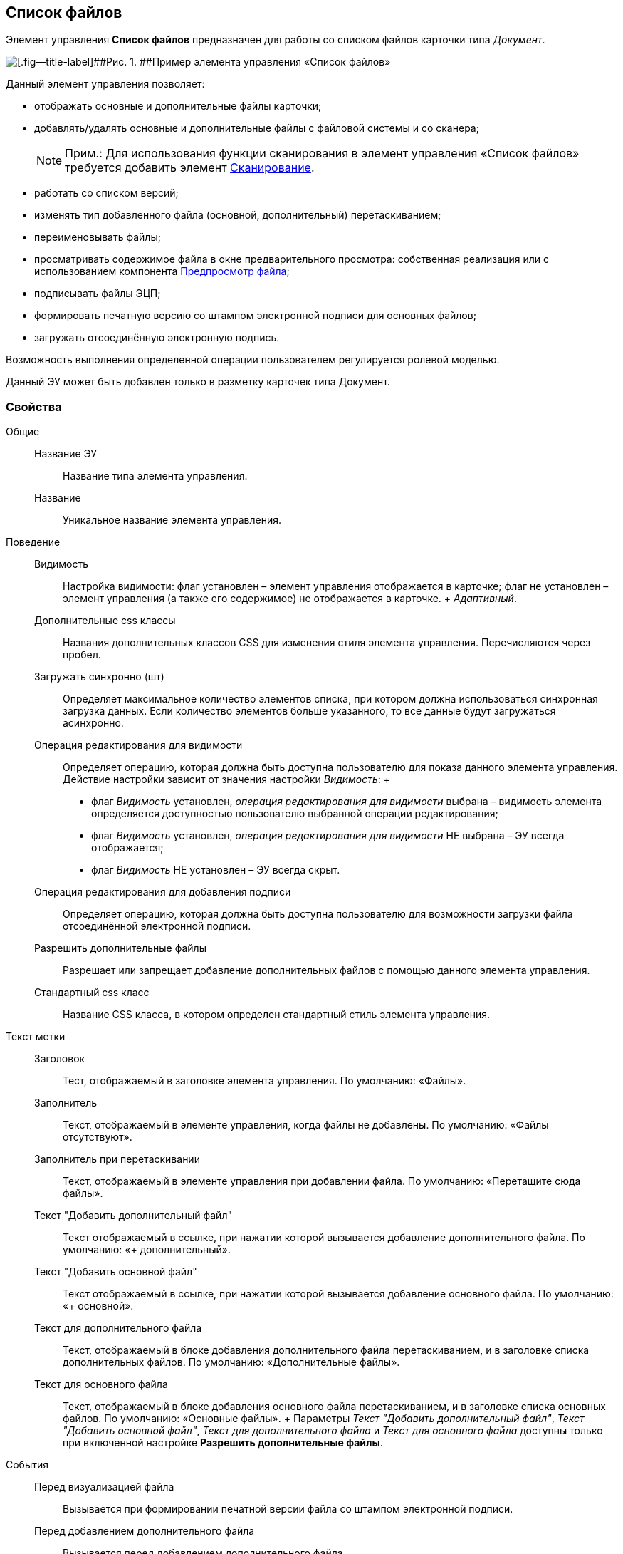 
== Список файлов

Элемент управления [.ph .uicontrol]*Список файлов* предназначен для работы со списком файлов карточки типа [.dfn .term]_Документ_.

image::controls_filelist_sample.png[[.fig--title-label]##Рис. 1. ##Пример элемента управления «Список файлов»]

Данный элемент управления позволяет:

* отображать основные и дополнительные файлы карточки;
* добавлять/удалять основные и дополнительные файлы с файловой системы и со сканера;
+
[NOTE]
====
[.note__title]#Прим.:# Для использования функции сканирования в элемент управления «Список файлов» требуется добавить элемент xref:Control_scanButton.adoc[Сканирование].
====
* работать со списком версий;
* изменять тип добавленного файла (основной, дополнительный) перетаскиванием;
* переименовывать файлы;
* просматривать содержимое файла в окне предварительного просмотра: собственная реализация или с использованием компонента xref:Control_FilePreview.adoc[Предпросмотр файла];
* подписывать файлы ЭЦП;
* формировать печатную версию со штампом электронной подписи для основных файлов;
* загружать отсоединённую электронную подпись.

Возможность выполнения определенной операции пользователем регулируется ролевой моделью.

Данный ЭУ может быть добавлен только в разметку карточек типа Документ.

=== Свойства

Общие::
  Название ЭУ;;
    Название типа элемента управления.
  Название;;
    Уникальное название элемента управления.
Поведение::
  Видимость;;
    Настройка видимости: флаг установлен – элемент управления отображается в карточке; флаг не установлен – элемент управления (а также его содержимое) не отображается в карточке.
    +
    [.dfn .term]_Адаптивный_.
  Дополнительные css классы;;
    Названия дополнительных классов CSS для изменения стиля элемента управления. Перечисляются через пробел.
  Загружать синхронно (шт);;
    Определяет максимальное количество элементов списка, при котором должна использоваться синхронная загрузка данных. Если количество элементов больше указанного, то все данные будут загружаться асинхронно.
  Операция редактирования для видимости;;
    Определяет операцию, которая должна быть доступна пользователю для показа данного элемента управления. Действие настройки зависит от значения настройки [.dfn .term]_Видимость_:
    +
    * флаг [.dfn .term]_Видимость_ установлен, [.dfn .term]_операция редактирования для видимости_ выбрана – видимость элемента определяется доступностью пользователю выбранной операции редактирования;
    * флаг [.dfn .term]_Видимость_ установлен, [.dfn .term]_операция редактирования для видимости_ НЕ выбрана – ЭУ всегда отображается;
    * флаг [.dfn .term]_Видимость_ НЕ установлен – ЭУ всегда скрыт.
  Операция редактирования для добавления подписи;;
    Определяет операцию, которая должна быть доступна пользователю для возможности загрузки файла отсоединённой электронной подписи.
  Разрешить дополнительные файлы;;
    Разрешает или запрещает добавление дополнительных файлов с помощью данного элемента управления.
  Стандартный css класс;;
    Название CSS класса, в котором определен стандартный стиль элемента управления.
Текст метки::
  Заголовок;;
    Тест, отображаемый в заголовке элемента управления. По умолчанию: «Файлы».
  Заполнитель;;
    Текст, отображаемый в элементе управления, когда файлы не добавлены. По умолчанию: «Файлы отсутствуют».
  Заполнитель при перетаскивании;;
    Текст, отображаемый в элементе управления при добавлении файла. По умолчанию: «Перетащите сюда файлы».
  Текст "Добавить дополнительный файл";;
    Текст отображаемый в ссылке, при нажатии которой вызывается добавление дополнительного файла. По умолчанию: «+ дополнительный».
  Текст "Добавить основной файл";;
    Текст отображаемый в ссылке, при нажатии которой вызывается добавление основного файла. По умолчанию: «+ основной».
  Текст для дополнительного файла;;
    Текст, отображаемый в блоке добавления дополнительного файла перетаскиванием, и в заголовке списка дополнительных файлов. По умолчанию: «Дополнительные файлы».
  Текст для основного файла;;
    Текст, отображаемый в блоке добавления основного файла перетаскиванием, и в заголовке списка основных файлов. По умолчанию: «Основные файлы».
  +
  Параметры [.dfn .term]_Текст "Добавить дополнительный файл"_, [.dfn .term]_Текст "Добавить основной файл"_, [.dfn .term]_Текст для дополнительного файла_ и [.dfn .term]_Текст для основного файла_ доступны только при включенной настройке *Разрешить дополнительные файлы*.
События::
  Перед визуализацией файла;;
    Вызывается при формировании печатной версии файла со штампом электронной подписи.
  Перед добавлением дополнительного файла;;
    Вызывается перед добавлением дополнительного файла.
  Перед добавление комментария к версии файла;;
    Вызывается перед добавлением комментария к версии файла.
  Перед добавлением основного файла;;
    Вызывается перед добавлением основного файла.
  Перед загрузкой версии файла;;
    Вызывается перед загрузкой версии файла.
  Перед открытием предпросмотра файла;;
    Вызывается перед открытием предварительного просмотра файла.
  Перед открытием файла через WebDAV;;
    Вызывается перед открытием файла с использование WebDAV.
  Перед просмотром журнала подписей;;
    Вызывается перед просмотром журнала подписей.
  Перед скачиванием версии файла;;
    Вызывается перед скачиванием версии файла.
  Перед созданием цифровой подписи;;
    Вызывается перед созданием цифровой подписи файла.
  Перед удалением дополнительного файла;;
    Вызывается перед удалением дополнительного файла.
  Перед удалением комментария к версии файла;;
    Вызывается перед удалением комментария к версии файла.
  Перед удалением основного файла;;
    Вызывается перед удалением основного файла.
  После визуализации файла;;
    Вызывается после формирования печатной версии файла со штампом электронной подписи.
  После добавления дополнительного файла;;
    Вызывается после добавления дополнительного файла.
  После добавления комментария к версии файла;;
    Вызывается после добавления комментария к версии файла.
  После добавления основного файла;;
    Вызывается после добавления основного файла.
  После загрузки версии файла;;
    Вызывается после загрузки версии файла.
  После открытия предпросмотра файла;;
    Вызывается после открытия предварительного просмотра файла.
  После открытия файла через WebDAV;;
    Вызывается после открытия файла с использование WebDAV.
  После скачивания версии файла;;
    Вызывается после скачивании версии файла.
  После создания цифровой подписи;;
    Вызывается после создании цифровой подписи файла.
  После удаления дополнительного файла;;
    Вызывается после удалении дополнительного файла.
  После удаления комментария к версии файла;;
    Вызывается после удалении комментария к версии файла.
  После удаления основного файла;;
    Вызывается после удалении основного файла.
  При наведении курсора;;
    Вызывается при входе курсора мыши в область элемента управления.
  При отведении курсора;;
    Вызывается, когда курсор мыши покидает область элемента управления.
  При просмотре журнала подписей;;
    Вызывается после просмотра журнала подписей.
  При щелчке;;
    Вызывается при щелчке мыши по любой области элемента управления.

